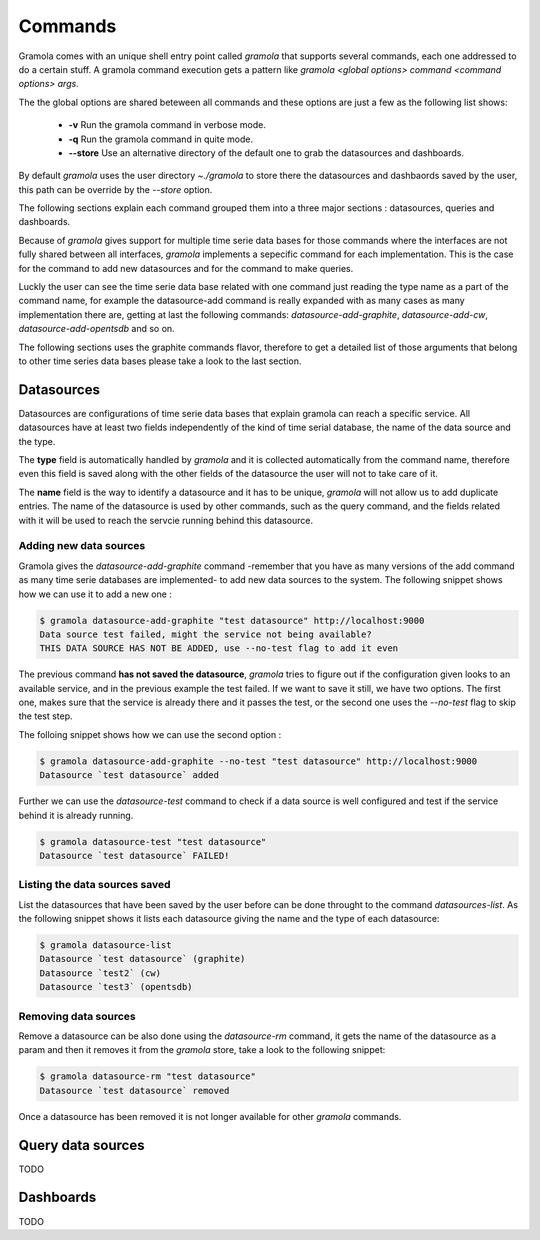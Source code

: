 Commands
============

Gramola comes with an unique shell entry point called `gramola` that supports several commands,
each one addressed to do a certain stuff. A gramola command execution gets a pattern like
`gramola <global options> command <command options> args`.

The the global options are shared beteween all commands and these options are just a few 
as the following list shows:

  * **-v** Run the gramola command in verbose mode.
  * **-q** Run the gramola command in quite mode.
  * **--store** Use an alternative directory of the default one to grab the datasources and dashboards.

By default `gramola` uses the user directory `~./gramola` to store there the datasources
and dashbaords saved by the user, this path can be override by the `--store` option.

The following sections explain each command grouped them into a three major sections : datasources,
queries and dashboards.

Because of `gramola` gives support for multiple time serie data bases for those commands where
the interfaces are not fully shared between all interfaces, `gramola` implements a sepecific
command for each implementation. This is the case for the command to add new datasources and for
the command to make queries.

Luckly the user can see the time serie data base related with one command just reading the type
name as a part of the command name, for example the datasource-add command is really expanded
with as many cases as many implementation there are, getting at last the following commands:
`datasource-add-graphite`, `datasource-add-cw`, `datasource-add-opentsdb` and so on.

The following sections uses the graphite commands flavor, therefore to get a detailed list of those
arguments that belong to other time series data bases please take a look to the last section.

Datasources
-----------

Datasources are configurations of time serie data bases that explain gramola can reach a specific
service. All datasources have at least two fields independently of the kind of time serial database,
the name of the data source and the type.

The **type** field is automatically handled by `gramola` and it is collected automatically from the 
command name, therefore even this field is saved along with the other fields of the datasource the user
will not to take care of it.

The **name** field is the way to identify a datasource and it has to be unique, `gramola` will not allow us 
to add duplicate entries. The name of the datasource is used by other commands, such as the query command,
and the fields related with it will be used to reach the servcie running behind this datasource.

Adding new data sources
~~~~~~~~~~~~~~~~~~~~~~~

Gramola gives the `datasource-add-graphite` command -remember that you have as many versions of the add 
command as many time serie databases are implemented- to add new data sources to the system. The following
snippet shows how we can use it to add a new one :

.. code-block:: bash

    $ gramola datasource-add-graphite "test datasource" http://localhost:9000
    Data source test failed, might the service not being available?
    THIS DATA SOURCE HAS NOT BE ADDED, use --no-test flag to add it even

The previous command **has not saved the datasource**, `gramola` tries to figure out if the configuration
given looks to an available service, and in the previous example the test failed. If we want to save it
still, we have two options. The first one, makes sure that the service is already there and it passes
the test, or the second one uses the `--no-test` flag to skip the test step.

The folloing snippet shows how we can use the second option :

.. code-block:: bash

    $ gramola datasource-add-graphite --no-test "test datasource" http://localhost:9000
    Datasource `test datasource` added

Further we can use the `datasource-test` command to check if a data source is well configured and
test if the service behind it is already running.

.. code-block:: bash

    $ gramola datasource-test "test datasource"
    Datasource `test datasource` FAILED!


Listing the data sources saved
~~~~~~~~~~~~~~~~~~~~~~~~~~~~~~

List the datasources that have been saved by the user before can be done throught to the
command `datasources-list`. As the following snippet shows it lists each datasource giving the
name and the type of each datasource:

.. code-block:: bash

    $ gramola datasource-list
    Datasource `test datasource` (graphite)
    Datasource `test2` (cw)
    Datasource `test3` (opentsdb)

Removing data sources
~~~~~~~~~~~~~~~~~~~~~

Remove a datasource can be also done using the `datasource-rm` command, it gets the name of the datasource
as a param and then it removes it from the `gramola` store, take a look to the following snippet:

.. code-block:: bash

    $ gramola datasource-rm "test datasource"
    Datasource `test datasource` removed

Once a datasource has been removed it is not longer available for other `gramola` commands.

Query data sources
------------------

TODO

Dashboards
----------

TODO
